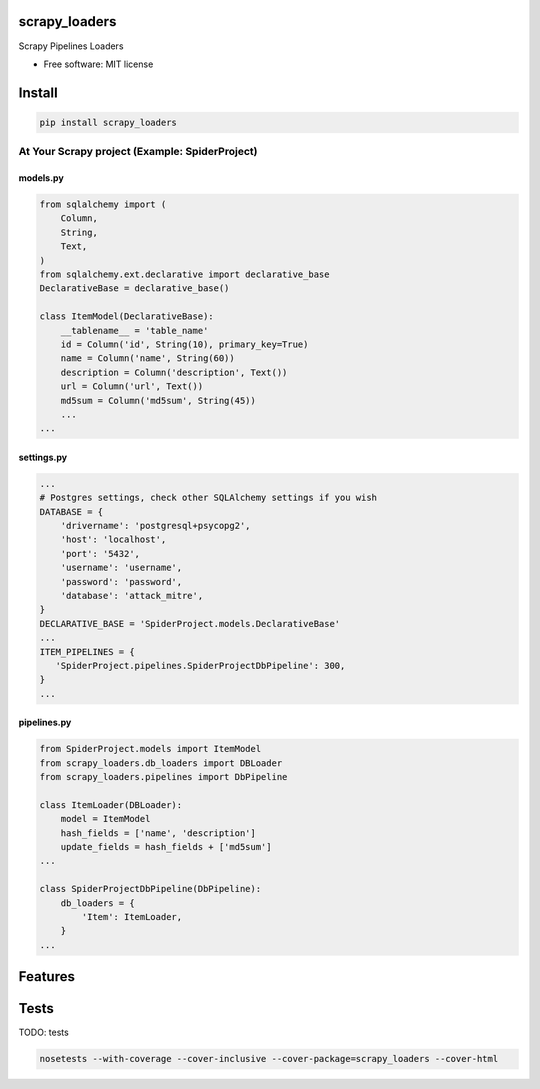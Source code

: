 scrapy\_loaders
===============

Scrapy Pipelines Loaders

-  Free software: MIT license

Install
=======

.. code:: bash

    pip install scrapy_loaders

At Your Scrapy project (Example: SpiderProject)
-----------------------------------------------

models.py
^^^^^^^^^

.. code:: python

    from sqlalchemy import (
        Column,
        String,
        Text,
    )
    from sqlalchemy.ext.declarative import declarative_base
    DeclarativeBase = declarative_base()

    class ItemModel(DeclarativeBase):
        __tablename__ = 'table_name'
        id = Column('id', String(10), primary_key=True)
        name = Column('name', String(60))
        description = Column('description', Text())
        url = Column('url', Text())
        md5sum = Column('md5sum', String(45))
        ...
    ...

settings.py
^^^^^^^^^^^

.. code:: python

    ...
    # Postgres settings, check other SQLAlchemy settings if you wish
    DATABASE = {
        'drivername': 'postgresql+psycopg2',
        'host': 'localhost',
        'port': '5432',
        'username': 'username',
        'password': 'password',
        'database': 'attack_mitre',
    }
    DECLARATIVE_BASE = 'SpiderProject.models.DeclarativeBase'
    ...
    ITEM_PIPELINES = {
       'SpiderProject.pipelines.SpiderProjectDbPipeline': 300,
    }
    ...

pipelines.py
^^^^^^^^^^^^

.. code:: python

    from SpiderProject.models import ItemModel
    from scrapy_loaders.db_loaders import DBLoader
    from scrapy_loaders.pipelines import DbPipeline

    class ItemLoader(DBLoader):
        model = ItemModel
        hash_fields = ['name', 'description']
        update_fields = hash_fields + ['md5sum']
    ...

    class SpiderProjectDbPipeline(DbPipeline):
        db_loaders = {
            'Item': ItemLoader,
        }
    ...

Features
========

Tests
=====

TODO: tests

.. code:: bash

    nosetests --with-coverage --cover-inclusive --cover-package=scrapy_loaders --cover-html
